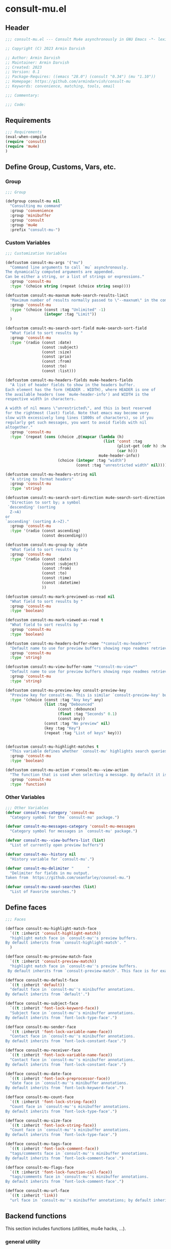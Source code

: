 * consult-mu.el
:PROPERTIES:
:header-args:emacs-lisp: :results none :mkdirp yes :link yes :tangle ./consult-mu.el
:END:
** Header
#+begin_src emacs-lisp
;;; consult-mu.el --- Consult Mu4e asynchronously in GNU Emacs -*- lexical-binding: t -*-

;; Copyright (C) 2023 Armin Darvish

;; Author: Armin Darvish
;; Maintainer: Armin Darvish
;; Created: 2023
;; Version: 0.1
;; Package-Requires: ((emacs "28.0") (consult "0.34") (mu "1.10"))
;; Homepage: https://github.com/armindarvish/consult-mu
;; Keywords: convenience, matching, tools, email

;;; Commentary:

;;; Code:

#+end_src

** Requirements
#+begin_src emacs-lisp
;;; Requirements
(eval-when-compile
(require 'consult)
(require 'mu4e)
)
#+end_src

** Define Group, Customs, Vars, etc.
*** Group
#+begin_src emacs-lisp
;;; Group

(defgroup consult-mu nil
  "Consulting mu command"
  :group 'convenience
  :group 'minibuffer
  :group 'consult
  :group 'mu4e
  :prefix "consult-mu-")
#+end_src

*** Custom Variables
#+begin_src emacs-lisp
;;; Customization Variables

(defcustom consult-mu-args '("mu")
  "Command line arguments to call `mu` asynchronously.
The dynamically computed arguments are appended.
Can be either a string, or a list of strings or expressions."
  :group 'consult-mu
  :type '(choice string (repeat (choice string sexp))))

(defcustom consult-mu-maxnum mu4e-search-results-limit
  "Maximum number of results normally passed to \"--maxnum\" in the command line. "
  :group 'consult-mu
  :type '(choice (const :tag "Unlimited" -1)
                 (integer :tag "Limit"))
  )

(defcustom consult-mu-search-sort-field mu4e-search-sort-field
  "What field to sort results by "
  :group 'consult-mu
  :type '(radio (const :date)
                (const :subject)
                (const :size)
                (const :prio)
                (const :from)
                (const :to)
                (const :list)))

(defcustom consult-mu-headers-fields mu4e-headers-fields
  "A list of header fields to show in the headers buffer.
Each element has the form (HEADER . WIDTH), where HEADER is one of
the available headers (see `mu4e-header-info') and WIDTH is the
respective width in characters.

A width of nil means \"unrestricted\", and this is best reserved
for the rightmost (last) field. Note that emacs may become very
slow with excessively long lines (1000s of characters), so if you
regularly get such messages, you want to avoid fields with nil
altogether."
  :group 'consult-mu
  :type `(repeat (cons (choice ,@(mapcar (lambda (h)
                                           (list 'const :tag
                                                 (plist-get (cdr h) :help)
                                                 (car h)))
                                         mu4e-header-info))
                       (choice (integer :tag "width")
                               (const :tag "unrestricted width" nil)))))

(defcustom consult-mu-headers-string nil
  "A string to format headers"
  :group 'consult-mu
  :type 'string)

(defcustom consult-mu-search-sort-direction mu4e-search-sort-direction
  "Direction to sort by; a symbol
 `descending' (sorting
  Z->A)
or
`ascending' (sorting A->Z)."
  :group 'consult-mu
  :type '(radio (const ascending)
                (const descending)))

(defcustom consult-mu-group-by :date
  "What field to sort results by "
  :group 'consult-mu
  :type '(radio (const :date)
                (const :subject)
                (const :from)
                (const :to)
                (const :time)
                (const :datetime)
                ))

(defcustom consult-mu-mark-previewed-as-read nil
  "What field to sort results by "
  :group 'consult-mu
  :type 'boolean)

(defcustom consult-mu-mark-viewed-as-read t
  "What field to sort results by "
  :group 'consult-mu
  :type 'boolean)

(defcustom consult-mu-headers-buffer-name "*consult-mu-headers*"
  "Default name to use for preview buffers showing repo readmes retrieved by \"gh repo view\"."
  :group 'consult-mu
  :type 'string)

(defcustom consult-mu-view-buffer-name "*consult-mu-view*"
  "Default name to use for preview buffers showing repo readmes retrieved by \"gh repo view\"."
  :group 'consult-mu
  :type 'string)

(defcustom consult-mu-preview-key consult-preview-key
  "Preview key for consult-mu. This is similar `consult-preview-key' but explicitly for consult-mu."
  :type '(choice (const :tag "Any key" any)
                 (list :tag "Debounced"
                       (const :debounce)
                       (float :tag "Seconds" 0.1)
                       (const any))
                 (const :tag "No preview" nil)
                 (key :tag "Key")
                 (repeat :tag "List of keys" key)))


(defcustom consult-mu-highlight-matches t
  "This variable defines whether `consult-mu' highlights search queries (or code snippets) in preview buffers to visually guide the user see the most relevant content in afile."
  :group 'consult-mu
  :type 'boolean)

(defcustom consult-mu-action #'consult-mu--view-action
  "The function that is used when selecting a message. By default it is bound to `consult-mu--view-action'."
  :group 'consult-mu
  :type 'function)

#+end_src

*** Other Variables
#+begin_src emacs-lisp
;;; Other Variables
(defvar consult-mu-category 'consult-mu
  "Category symbol for the `consult-mu' package.")

(defvar consult-mu-messages-category 'consult-mu-messages
  "Category symbol for messages in `consult-mu' package.")

(defvar consult-mu--view-buffers-list (list)
  "List of currently open preview buffers")

(defvar consult-mu--history nil
  "History variable for `consult-mu'.")

(defvar consult-mu-delimiter "      "
  "Delimiter for fields in mu output.
Taken from  https://github.com/seanfarley/counsel-mu.")

(defvar consult-mu-saved-searches (list)
  "List of Favorite searches.")

#+end_src

** Define faces
#+begin_src emacs-lisp
;;; Faces

(defface consult-mu-highlight-match-face
  `((t :inherit 'consult-highlight-match))
  "highlight match face in `consult-mu''s preview buffers.
By default inherits from `consult-highlight-match'. "
  )

(defface consult-mu-preview-match-face
  `((t :inherit 'consult-preview-match))
  "highlight match face in `consult-mu''s preview buffers.
 By default inherits from `consult-preview-match'. This face is for example used to highlight the matches to the user's search queries in preview buffer.")

(defface consult-mu-default-face
  `((t :inherit 'default))
  "default face in `consult-mu''s minibuffer annotations.
By default inherits from `default'.")

(defface consult-mu-subject-face
  `((t :inherit 'font-lock-keyword-face))
  "Subject face in `consult-mu''s minibuffer annotations.
By default inherits from `font-lock-type-face'.")

(defface consult-mu-sender-face
  `((t :inherit 'font-lock-variable-name-face))
  "Contact face in `consult-mu''s minibuffer annotations.
By default inherits from `font-lock-constant-face'.")

(defface consult-mu-receiver-face
  `((t :inherit 'font-lock-variable-name-face))
  "Contact face in `consult-mu''s minibuffer annotations.
By default inherits from `font-lock-constant-face'.")

(defface consult-mu-date-face
  `((t :inherit 'font-lock-preprocessor-face))
  "date face in `consult-mu''s minibuffer annotations.
By default inherits from `font-lock-keyword-face'.")

(defface consult-mu-count-face
  `((t :inherit 'font-lock-string-face))
  "Count face in `consult-mu''s minibuffer annotations.
By default inherits from `font-lock-type-face'.")

(defface consult-mu-size-face
  `((t :inherit 'font-lock-string-face))
  "Count face in `consult-mu''s minibuffer annotations.
By default inherits from `font-lock-type-face'.")

(defface consult-mu-tags-face
  `((t :inherit 'font-lock-comment-face))
  "tags/comments face in `consult-mu''s minibuffer annotations.
By default inherits from `font-lock-comment-face'.")

(defface consult-mu-flags-face
  `((t :inherit 'font-lock-function-call-face))
  "tags/comments face in `consult-mu''s minibuffer annotations.
By default inherits from `font-lock-comment-face'.")

(defface consult-mu-url-face
  `((t :inherit 'link))
  "url face in `consult-mu''s minibuffer annotations; by default inherits from `link'.")

#+end_src

** Backend functions
This section includes functions (utilities, mu4e hacks, ...).
*** general utility
**** formatting strings
***** non-utf cleanup
#+begin_src emacs-lisp
;;; Utility functions
(defun consult-mu--nonutf-cleanup (string)
"Remove non UTF-8 characters if any in the string."
  (string-join
   (delq nil (mapcar (lambda (ch) (encode-coding-char ch 'utf-8 'unicode))
                     string))))

#+end_src
***** fix string length
#+begin_src emacs-lisp
(defun consult-mu--set-string-width (string width &optional prepend)
  "Sets the STRING width to a fixed value, WIDTH.
If the String is longer than WIDTH, it truncates the string and add an ellipsis, \"...\". If the string is shorter it adds whitespace to the string.
If PREPEND is non-nil, it truncates or adds whitespace from the beginning of string, instead of the end."
  (let* ((string (format "%s" string))
         (w (string-width string)))
    (when (< w width)
      (if prepend
          (setq string (format "%s%s" (make-string (- width w) ?\s) (substring string)))
        (setq string (format "%s%s" (substring string) (make-string (- width w) ?\s)))))
    (when (> w width)
      (if prepend
          (setq string (format "...%s" (substring string (- w (- width 3)) w)))
        (setq string (format "%s..." (substring string 0 (- width (+ w 3)))))))
    string))

(defun consult-mu--justify-left (string prefix maxwidth)
  "Sets the width of  STRING+PREFIX justified from left.
It uses `consult-mu--set-string-width' and sets the width of the concatenate of STRING+PREFIX (e.g. `(concat prefix string)`) within MAXWIDTH. This is used for aligning marginalia info in minibuffer when using `consult-mu'."
  (let ((s (string-width string))
        (w (string-width prefix)))
    (if (> maxwidth w)
    (consult-mu--set-string-width string (- maxwidth w) t)
    string
          )
    ))

#+end_src
***** highlight match with text-properties
#+begin_src emacs-lisp
(defun consult-mu--highlight-match (regexp str ignore-case)
  "Highlights REGEXP in STR.
If a regular expression contains capturing groups, only these are highlighted.
If no capturing groups are used highlight the whole match.  Case is ignored
if IGNORE-CASE is non-nil.
(This is adapted from `consult--highlight-regexps'.)"
  (let ((i 0))
    (while (and (let ((case-fold-search ignore-case))
                  (string-match regexp str i))
                (> (match-end 0) i))
      (let ((m (match-data)))
        (setq i (cadr m)
              m (or (cddr m) m))
        (while m
          (when (car m)
            (add-face-text-property (car m) (cadr m)
                                     'consult-mu-highlight-match-face nil str)
            )
          (setq m (cddr m))))))
  str)
#+end_src
***** highlight match with overlay
#+begin_src emacs-lisp
(defun consult-mu--overlay-match (match-str buffer ignore-case)
(with-current-buffer (or (get-buffer buffer) (current-buffer))
  (remove-overlays (point-min) (point-max) 'consult-mu-overlay t)
  (goto-char (point-min))
  (let ((case-fold-search ignore-case)
        (consult-mu-overlays (list)))
    (while (search-forward match-str nil t)
      (when-let* ((m (match-data))
                  (beg (car m))
                  (end (cadr m))
                  (overlay (make-overlay beg end))
                  )
        (overlay-put overlay 'consult-mu-overlay t)
        (overlay-put overlay 'face 'consult-mu-highlight-match-face)
        )))))

(defun consult-mu-overlays-toggle (&optional buffer)
(interactive)
(let ((buffer (or buffer (current-buffer))))
(with-current-buffer buffer
  (dolist (o (overlays-in (point-min) (point-max)))
    (when (overlay-get o 'consult-mu-overlay)
      (if (and (overlay-get o 'face) (eq (overlay-get o 'face) 'consult-mu-highlight-match-face))
          (overlay-put o 'face nil)
         (overlay-put o 'face 'consult-mu-highlight-match-face))
      )
))))
#+end_src

**** format date
#+begin_src emacs-lisp
(defun consult-mu--format-date (string)
  (let ((string (replace-regexp-in-string " " "0" string)))
    (format "%s %s %s"
            (substring string 0 10)
            (substring string -4 nil)
            (substring string 11 -4)
            )))
#+end_src
**** flags to string
#+begin_src emacs-lisp
(defun consult-mu-flags-to-string (FLAG)
  (cl-loop for c across FLAG
           collect
           (pcase (string c)
             ("D" 'draft)
             ("F" 'flagged)
             ("N" 'new)
             ("P" 'forwarded)
             ("R" 'replied)
             ("S" 'read)
             ("T" 'trashed)
             ("a" 'attachment)
             ("x" 'encrrypted)
             ("s" 'signed)
             ("u" 'unread)
             ("l" 'list)
             ("q" 'personal)
             ("c" 'calendar)
             (_ nil))))
#+end_src
*** mu4e backend
**** append-handler
#+begin_src emacs-lisp
(defun consult-mu--headers-append-handler (msglst)
  "Append one-line descriptions of messages in MSGLIST.
Do this at the end of the headers-buffer.

Overrides `mu4e~headers-append-handler' for `consult-mu'."
 (with-current-buffer "*consult-mu-headers*"
 (let ((inhibit-read-only t))
   (seq-do
    ;; I use mu4e-column-faces and it overrides the default append-handler. To get the same effect I check if mu4e-column-faces is active and enabled.
    (if (and (featurep 'mu4e-column-faces) mu4e-column-faces-mode)
   (lambda (msg)
      (mu4e-column-faces--insert-header msg (point-max)))
    (lambda (msg)
      (mu4e~headers-insert-header msg (point-max))))
    msglst))))
#+end_src

**** view-msg
#+begin_src emacs-lisp
;; (defun consult-mu--view-msg (msg)
;;   "Display the message MSG in a new buffer, and keep in sync with `consult-mu-headers-buffer-name' buffer.
;; \"In sync\" here means that moving to the next/previous message
;; in the the message view affects `consult-mu-headers-buffer-name', as does marking etc.

;; As a side-effect, a message that is being viewed loses its
;; `unread' marking if it still had that.

;; Overrides `mu4e-view' for `consult-mu'."
;;   ;; update headers, if necessary.
;;   (mu4e~headers-update-handler msg nil nil)

;;   (let* ((linked-headers-buffer (mu4e-get-headers-buffer "*consult-mu-headers*" t))
;;          (mu4e-view-buffer-name "*consult-mu-view*"))
;;     (setq gnus-article-buffer (mu4e-get-view-buffer linked-headers-buffer t))
;;     (with-current-buffer gnus-article-buffer
;;       (let ((inhibit-read-only t))
;;         (remove-overlays (point-min) (point-max) 'mu4e-overlay t)
;;         (erase-buffer)
;;         (insert-file-contents-literally
;;          (mu4e-message-readable-path msg) nil nil nil t)
;;         (setq-local mu4e--view-message msg)
;;         (mu4e--view-render-buffer msg))
;;       (mu4e-loading-mode 0)))

;;   (unless (mu4e--view-detached-p gnus-article-buffer)
;;     (with-current-buffer mu4e-linked-headers-buffer
;;       (setq-local mu4e~headers-view-win
;;                   (mu4e-display-buffer gnus-article-buffer nil)
;;                   )
;;       (unless (window-live-p mu4e~headers-view-win)
;;         (mu4e-error "Cannot get a message view"))
;;       ))

;;   (with-current-buffer gnus-article-buffer
;;     (let ((inhibit-read-only t))
;;       (run-hooks 'mu4e-view-rendered-hook)
;;       ;;replace the following with appropriate overlay highlight
;;       ;;(highlight-regexp mu4e--search-last-query 'consult-mu-preview-match-face)
;;       )))

(defun consult-mu--view-msg (msg &optional buffername)
  "Display the message MSG in a new buffer, and keep in sync with `consult-mu-headers-buffer-name' buffer.
\"In sync\" here means that moving to the next/previous message
in the the message view affects `consult-mu-headers-buffer-name', as does marking etc.

As a side-effect, a message that is being viewed loses its
`unread' marking if it still had that.

Overrides `mu4e-view' for `consult-mu'."
  ;; update headers, if necessary.
  ;;(mu4e~headers-update-handler msg nil nil)
  (let* ((linked-headers-buffer (mu4e-get-headers-buffer "*consult-mu-headers*" t))
         (mu4e-view-buffer-name (or buffername consult-mu-view-buffer-name)))
    (setq gnus-article-buffer (mu4e-get-view-buffer linked-headers-buffer t))
    (with-current-buffer gnus-article-buffer
      (let ((inhibit-read-only t))
        (erase-buffer)
        (remove-overlays (point-min) (point-max) 'mu4e-overlay t)
        (erase-buffer)
        (insert-file-contents-literally
         (mu4e-message-readable-path msg) nil nil nil t)
        (setq-local mu4e--view-message msg)
        (mu4e--view-render-buffer msg)
        (mu4e-loading-mode 0)
        (with-current-buffer linked-headers-buffer
          (setq-local mu4e~headers-view-win (mu4e-display-buffer gnus-article-buffer nil)))
        (run-hooks 'mu4e-view-rendered-hook)
      ))

    (unless inhibit-read-only (setq inhibit-read-only t))))

#+end_src

**** headers-clear
#+begin_src emacs-lisp
(defun consult-mu--headers-clear (&optional text)
  "Clear the headers buffer and related data structures.
Optionally, show TEXT. Overrides `mu4e~headers-clear' for `consult-mu'."
    (setq mu4e~headers-render-start (float-time)
          mu4e~headers-hidden 0)
    (let ((inhibit-read-only t))
      (with-current-buffer "*consult-mu-headers*"
        (mu4e--mark-clear)
        (erase-buffer)
        (when text
          (goto-char (point-min))
          (insert (propertize text 'face 'mu4e-system-face 'intangible t))))))
#+end_src


**** set mu4e search properties from opts
#+begin_src emacs-lisp
(defun consult-mu--set-mu4e-search-sortfield (opts)
  (let* ((sortfield (cond
                     ((member "-s" opts) (nth (+ (cl-position "-s" opts :test 'equal) 1) opts))
                     ((member "--sortfield" opts) (nth (+ (cl-position "--sortfield" opts :test 'equal) 1) opts))
                     (t consult-mu-search-sort-field))))
    (pcase sortfield
      ('nil
       consult-mu-search-sort-field)
      ((or "date" "d")
       :date)
      ((or "subject" "s")
       :subject)
      ((or "size" "z")
       :size)
      ((or "prio" "p")
       :prio)
      ((or "from" "f")
       :from)
      ((or "to" "t")
       :to)
      ((or "list" "v")
       :list)
      (_
       consult-mu-search-sort-field)
      )))

(defun consult-mu--set-mu4e-search-sort-direction (opts)
  (if (or (member "-z" opts) (member "--reverse" opts))
      (pcase consult-mu-search-sort-direction
        ('descending
         'ascending)
        ('ascending
         'descending))
    consult-mu-search-sort-direction))

(defun consult-mu--set-mu4e-skip-duplicates (opts)
  (if (member "--skip-dups" opts) t mu4e-search-skip-duplicates))

(defun consult-mu--set-mu4e-results-limit (opts)
    (cond
     ((member "-n" opts) (string-to-number (nth (+ (cl-position "-n" opts :test 'equal) 1) opts)))
     ((member "--maxnum" opts) (string-to-number (nth (+ (cl-position "--maxnum" opts :test 'equal) 1) opts)))
     (t consult-mu-maxnum))
  )

(defun consult-mu--set-mu4e-threads (opts)
(if (not (equal mu4e-search-sort-field :date)) 'nil 't))

#+end_src

**** update headers
#+begin_src emacs-lisp
(defun consult-mu--update-headers (query ignore-history msgid)
  "Search for QUERY.
Update `consult-mu-headers-buffer-name' but do not switch to buffer.

If IGNORE-HISTORY is true, do *not* update the query history stack, `mu4e--search-query-past'.

Put cursor on message with MSGID."
(cl-letf* (((symbol-function #'mu4e~headers-append-handler) #'consult-mu--headers-append-handler))
    (unless (mu4e-running-p) (mu4e--server-start))
    (let* ((buf (mu4e-get-headers-buffer consult-mu-headers-buffer-name t))
           (inhibit-read-only t)
           (expr (car (consult--command-split query)))
           (rewritten-expr (funcall mu4e-query-rewrite-function expr))
           (maxnum (unless mu4e-search-full mu4e-search-results-limit))
           (mu4e-headers-fields consult-mu-headers-fields)
           )
      (with-current-buffer buf
        (save-excursion
          (erase-buffer)
          (mu4e-headers-mode)
          (setq-local mu4e-view-buffer-name consult-mu-view-buffer-name)
          (unless ignore-history
            ; save the old present query to the history list
            (when mu4e--search-last-query
              (mu4e--search-push-query mu4e--search-last-query 'past)))
          (setq mu4e--search-last-query rewritten-expr)
          (setq list-buffers-directory rewritten-expr)
          (mu4e--modeline-update)
          (run-hook-with-args 'mu4e-search-hook expr)
          (consult-mu--headers-clear mu4e~search-message)
          (setq mu4e~headers-search-start (float-time))
          (pcase-let* ((`(,arg . ,opts) (consult--command-split query))
                       (mu4e-search-sort-field (consult-mu--set-mu4e-search-sortfield opts))
                       (mu4e-search-sort-direction (consult-mu--set-mu4e-search-sort-direction opts))
                       (mu4e-search-skip-duplicates (consult-mu--set-mu4e-skip-duplicates opts))
                       (mu4e-search-results-limit (consult-mu--set-mu4e-results-limit opts))
                       (mu4e-search-threads (consult-mu--set-mu4e-threads opts))
                       )
            (mu4e--server-find
             rewritten-expr
             mu4e-search-threads
             mu4e-search-sort-field
             mu4e-search-sort-direction
             mu4e-search-results-limit
             mu4e-search-skip-duplicates
             mu4e-search-include-related))
          (while (or (string-empty-p (buffer-substring (point-min) (point-max)))
                     (equal (buffer-substring (point-min) (+ (point-min) (length mu4e~search-message))) mu4e~search-message)
                     (not (or (equal (buffer-substring (- (point-max) (length mu4e~no-matches)) (point-max)) mu4e~no-matches) (equal (buffer-substring (- (point-max) (length mu4e~end-of-results)) (point-max)) mu4e~end-of-results)))
                     )
            (sleep-for 0.005)
            )
          )
        )))
  (unless inhibit-read-only (setq inhibit-read-only t))
  )

#+end_src

**** update-view
#+begin_src emacs-lisp
;; (defun consult-mu--update-view (msgid mark-as-read match-str)
;;   "Open the message with MSGID in `consult-mu-view-buffer-name'."
;;   (cl-letf* (((symbol-function #'mu4e-view) #'consult-mu--view-msg))
;;     (when-let ((buffer (get-buffer consult-mu-view-buffer-name)))
;;     (with-current-buffer buffer
;;        (let ((inhibit-read-only t))
;;         (erase-buffer)
;;         )))
;;       (with-current-buffer consult-mu-headers-buffer-name
;;         (ignore-errors (mu4e-headers-goto-message-id msgid))
;;               (mu4e--server-call-mu
;;                `(view
;;                  :docid nil
;;                  :msgid ,msgid
;;                  :mark-as-read ,mark-as-read
;;                  :rename  ,(and mu4e-change-filenames-when-moving t)
;;                  ))
;;               ;; wait until the view buffer is updated. Otherwise the cl-letf override is reversed and nothing is shown!
;;               (while (or (not (get-buffer consult-mu-view-buffer-name))
;;                          (with-current-buffer consult-mu-view-buffer-name
;;                            (or
;;                            (string-empty-p (buffer-substring (point-min) (point-max)))
;;                            (equal (buffer-substring (point-min) (+ (point-min) (length "Loading..."))) "Loading...")
;;                            )))
;;                 (sleep-for 0.005))
;;               ;; if the headers buffer is open, bury it, so does not take space when previewing messages!
;;               ;;(bury-buffer)
;;               )
;;               ;;(goto-char (point-min))
;;       (when match-str
;;         (add-to-history 'search-ring match-str)
;;       (consult-mu--overlay-match match-str consult-mu-view-buffer-name t))
;;       )
;;   ;; make sure minibuffer is not in read-only!
;;   (unless inhibit-read-only (setq inhibit-read-only t))
;;   )

#+end_src

**** execute-marks
#+begin_src emacs-lisp
(defun consult-mu--execute-all-marks (&optional no-confirmation)
  (interactive "P")
  (when-let* ((buf (get-buffer consult-mu-headers-buffer-name)))
    (with-current-buffer buf
      (pop-to-buffer buf)
      (unless (one-window-p) (delete-other-windows))
      (mu4e--mark-in-context
       (let* ((marknum (mu4e-mark-marks-num)))
         (unless (zerop marknum)
           (mu4e-mark-execute-all no-confirmation))))
      (quit-window)
      ))
  )
#+end_src
**** view-function
#+begin_src emacs-lisp
;; (defun consult-mu--view (msgid match-str mark-as-read)
;;   (consult-mu--update-view msgid mark-as-read)
;;   (with-current-buffer consult-mu-view-buffer-name
;;     (unless (one-window-p) (delete-other-windows))
;;         )
;;     (unless inhibit-read-only (setq inhibit-read-only t))
;;     consult-mu-view-buffer-name
;;     )
#+end_src

**** goto-message
#+begin_src emacs-lisp
(defun consult-mu-headers-goto-message-id (msgid)
  (when-let ((buffer consult-mu-headers-buffer-name))
    (with-current-buffer buffer
      (setq mu4e-view-buffer-name consult-mu-view-buffer-name)
      (mu4e-headers-goto-message-id msgid))))
#+end_src
**** get message form message id
#+begin_src emacs-lisp
(defun consult-mu--get-message-by-id (msgid)
  (cl-letf* (((symbol-function #'mu4e-view) #'consult-mu--view-msg))
  (when-let ((buffer consult-mu-headers-buffer-name))
    (with-current-buffer buffer
      (setq mu4e-view-buffer-name consult-mu-view-buffer-name)
      (mu4e-headers-goto-message-id msgid)
      (mu4e-message-at-point)
      )
  )))
#+end_src
**** make or retrive from/to/cc/bcc plist
#+begin_src emacs-lisp
(defun consult-mu--contact-string-to-plist (string)
  "Convert STRING for contacts to plist"
  (let* ((string (replace-regexp-in-string ">,\s\\|>;\s" ">\n" string))
         (list (string-split string "\n" t)))
    (mapcar (lambda (item)
              (cond
               ((string-match "\\(?2:.*\\)\s+<\\(?1:.+\\)>" item)
                (list :email (or (match-string 1 item) nil) :name (or (match-string 2 item) nil)))
               ((string-match "^\\(?1:.+@.+\..+$\\)" item)
                 (list :email (or (match-string 1 item) nil) :name nil))
               )) list)))
#+end_src

#+begin_src emacs-lisp
(defun consult-mu--contact-name-or-email (contact)
"Retrieve name or email of CONTACT."
  (cond
   ((stringp contact)
    contact)
   ((listp contact)
   (mapconcat (lambda (item) (or (plist-get item :name) (plist-get item :email) "")) contact ","))
   ))
#+end_src
**** make custom headers info
#+begin_src emacs-lisp
(defun consult-mu--expand-headers-string (msg string)
  (cl-loop with str = nil
           for c in (string-split string "%" t)
           concat (concat (pcase  (substring c 0 1)
                            ("f" (let ((sender (consult-mu--contact-name-or-email (plist-get msg :from)))
                                        (length (string-to-number (substring c 1 nil))))
                                   (if sender
                                       (propertize (if (> length 0) (consult-mu--set-string-width sender length) sender) 'face 'consult-mu-sender-face))))
                            ("t" (let ((receiver (consult-mu--contact-name-or-email (plist-get msg :to)))
                                        (length (string-to-number (substring c 1 nil))))
                                   (if receiver
                                       (propertize (if (> length 0) (consult-mu--set-string-width receiver length) receiver) 'face 'consult-mu-sender-face))))
                            ("s" (let ((subject (plist-get msg :subject))
                                       (length (string-to-number (substring c 1 nil))))
                                   (if subject
                                       (propertize (if (> length 0) (consult-mu--set-string-width subject length) subject) 'face 'consult-mu-subject-face))))
                            ("d" (let ((date (format-time-string "%a %d %b %y" (plist-get msg :date)))
                                       (length (string-to-number (substring c 1 nil))))
                                   (if date
                                       (propertize (if (> length 0) (consult-mu--set-string-width date length) date) 'face 'consult-mu-date-face))))

                            ("p" (let ((priority (plist-get msg :priority))
                                       (length (string-to-number (substring c 1 nil))))
                                   (if priority
                                       (propertize (if (> length 0) (consult-mu--set-string-width (format "%s" priority) length) (format "%s" priority)) 'face 'consult-mu-size-face))))
                            ("z" (let ((size (file-size-human-readable (plist-get msg :size)))
                                       (length (string-to-number (substring c 1 nil))))
                                   (if size
                                       (propertize (if (> length 0) (consult-mu--set-string-width size length) size)  'face 'consult-mu-size-face))))
                            ("i" (let ((id (plist-get msg :message-id))
                                       (length (string-to-number (substring c 1 nil))))
                                   (if id
                                       (propertize (if (> length 0) (consult-mu--set-string-width id length) id) 'face 'consult-mu-default-face))))

                            ("g" (let ((flags  (plist-get msg :flags))
                                       (length (string-to-number (substring c 1 nil))))
                                   (if flags
                                       (propertize (if (> length 0) (consult-mu--set-string-width (format "%s" flags) length) (format "%s" flags)) 'face 'consult-mu-flags-face))))

                            ("G" (let ((flags (plist-get msg :flags))
                                       (length (string-to-number (substring c 1 nil))))
                                   (if flags
                                       (propertize (if (> length 0) (consult-mu--set-string-width (format "%s" (mu4e~headers-flags-str flags)) length) (format "%s" (mu4e~headers-flags-str flags))) 'face 'consult-mu-flags-face))))

                            ("x" (let ((tags (plist-get msg :tags))
                                       (length (string-to-number (substring c 1 nil))))
                                   (if tags
                                       (propertize (if (> length 0) (consult-mu--set-string-width tags length) tags) 'face 'consult-mu-tags-face) nil)))

                            ("c" (let ((cc (consult-mu--contact-name-or-email (plist-get msg :cc)))
                                        (length (string-to-number (substring c 1 nil))))
                                   (if cc
                                       (propertize (if (> length 0) (consult-mu--set-string-width cc length) cc) 'face 'consult-mu-tags-face))))

                            ("h" (let ((bcc (consult-mu--contact-name-or-email (plist-get msg :bcc)))
                                        (length (string-to-number (substring c 1 nil))))
                                   (if bcc
                                       (propertize (if (> length 0) (consult-mu--set-string-width bcc length) bcc) 'face 'consult-mu-tags-face))))

                            ("r" (let ((changed (format-time-string "%a %d %b %y" (plist-get msg :changed)))
                                       (length (string-to-number (substring c 1 nil))))
                                   (if changed
                                       (propertize (if (> length 0) (consult-mu--set-string-width changed length) changed) 'face 'consult-mu-tags-face))))
                            (_ nil)
                            ) "  ")))

#+end_src
*** consult-mu backend
**** buffer handling
***** quit header buffer
#+begin_src emacs-lisp
(defun consult-mu--quit-header-buffer ()
  (save-mark-and-excursion
  (when-let* ((buf (get-buffer consult-mu-headers-buffer-name)))
    (with-current-buffer buf
      (if (eq major-mode 'mu4e-headers-mode)
          (mu4e-mark-handle-when-leaving)
        (quit-window t)
        ;; clear the decks before going to the main-view
        (mu4e--query-items-refresh 'reset-baseline)
        )))))
#+end_src
***** quit view buffer
#+begin_src emacs-lisp
(defun consult-mu--quit-view-buffer ()
  (when-let* ((buf (get-buffer consult-mu-view-buffer-name)))
    (with-current-buffer buf
      (if (eq major-mode 'mu4e-view-mode)
          (mu4e-view-quit)
        ))))
#+end_src
***** quit main buffer
#+begin_src emacs-lisp
(defun consult-mu--quit-main-buffer ()
  (when-let* ((buf (get-buffer mu4e-main-buffer-name)))
    (with-current-buffer buf
      (if (eq major-mode 'mu4e-main-mode)
          (mu4e-quit)
        ))))
#+end_src
**** minibuffer completion utilities
***** lookup
#+begin_src emacs-lisp
(defun consult-mu--lookup ()
"Lookup function for repo candidates in consult-mu.
This is passed as LOOKUP to `consult--read' on candidates and is used to format the output when a candidate is selected."
  (lambda (sel cands &rest args)
    (let* ((info (cdr (assoc sel cands)))
           (msg  (plist-get info :msg))
           (subject (plist-get msg :subject))
           )
      (setq my:test msg)
      (cons subject info)
      )))
#+end_src


***** group
#+begin_src emacs-lisp
(defun consult-mu--group-name (cand)
(if consult-mu-group-by
(let ((msg (get-text-property 0 :msg cand))
      (field (if (not (keywordp consult-mu-group-by)) (intern (concat ":" (format "%s" consult-mu-group-by))) consult-mu-group-by)))
      (pcase field
        (:date (format-time-string "%a %d %b %y" (plist-get msg field)))
        (:from (cond
                ((listp (plist-get msg field))
                 (mapconcat (lambda (item) (or (plist-get item :name) (plist-get item :email))) (plist-get msg field) ";"))
                (stringp (plist-get msg field) (plist-get msg field))))
        (:to (cond
                ((listp (plist-get msg field))
                 (mapconcat (lambda (item) (or (plist-get item :name) (plist-get item :email))) (plist-get msg field) ";"))
                (stringp (plist-get msg field) (plist-get msg field))))
        (:changed (format-time-string "%a %d %b %y" (plist-get msg field)))
        (:datetime (format-time-string "%F %r" (plist-get msg :date)))
        (:time (format-time-string "%X" (plist-get msg :date)))
        (:year (format-time-string "%Y" (plist-get msg :date)))
        (:month (format-time-string "%B" (plist-get msg :date)))
        (:day-of-week (format-time-string "%A" (plist-get msg :date)))
        (:week (format-time-string "%V" (plist-get msg :date)))
        (:size (file-size-human-readable (plist-get msg field)))
        (:flags (format "%s" (plist-get msg field)))
        (:tags (format "%s" (plist-get msg field)))
        (_ (format "%s" (plist-get msg field)))))))

(defun consult-mu--group (cand transform)
  "Group candidates in minibuffer for consult-mu.
This is passed as GROUP to `consult--read' and is used to group emails by date."
  (when-let ((name (consult-mu--group-name cand)))
    (if transform (substring cand) name)
    ))
#+end_src

***** actions
In this section we define action functions that can be run on a candidate for example view, reply, forward, etc.
****** view candidate
#+begin_src emacs-lisp
;; (defun consult-mu--view (msgid select mark-as-read match-str)
;;   "Opens message with MSGID in `consult-mu-headers' and `consult-mu-view'."
;;   (cl-letf* (((symbol-function #'mu4e-view) #'consult-mu--view-msg))
;;     (when-let ((buf (get-buffer consult-mu-headers-buffer-name)))
;;       (with-current-buffer buf
;;         (setq mu4e-view-buffer-name consult-mu-view-buffer-name)
;;         (mu4e-headers-goto-message-id msgid)
;;         (consult-mu--update-view msgid mark-as-read match-str)
;;         (if select
;;         (switch-to-buffer buf))
;;         )
;;       (with-current-buffer consult-mu-view-buffer-name
;;         (goto-char (point-min)))
;;       (if select
;;           (select-window (get-buffer-window consult-mu-view-buffer-name)))
;;       ))
;;   consult-mu-view-buffer-name)



;; (defun consult-mu--view-action (cand)
;;   "Opens the canidate, CAND, from consult-mu.

;; This is a wrapper function around `consult-mu--view'. It parses CAND to extract relevant msgid and passes them to `consult-mu--view'.

;; To use this as the default action for consult-mu, set `consult-mu-default-action' to #'consult-mu--view-action."

;;   (let* ((info (cdr cand))
;;          (msg (plist-get info :msg))
;;          (msgid (substring-no-properties (plist-get msg :message-id)))
;;          (query (substring-no-properties (plist-get info :query)))
;;          (match-str (car (consult--command-split query)))
;;          )
;;     (consult-mu--view msgid t consult-mu-mark-viewed-as-read match-str)
;;     (consult-mu-overlays-toggle consult-mu-view-buffer-name)
;;     ))

(defun consult-mu--view (msg noselect mark-as-read match-str)
  "Opens message with MSGID in `consult-mu-headers' and `consult-mu-view'."
  (let ((msgid (plist-get msg :message-id)))
    (when-let ((buf (mu4e-get-headers-buffer consult-mu-headers-buffer-name t)))
      (with-current-buffer buf
        (goto-char (point-min))
        (setq mu4e-view-buffer-name consult-mu-view-buffer-name)
        (unless noselect
          (switch-to-buffer buf))
        ))

    (consult-mu--view-msg msg consult-mu-view-buffer-name)

    (with-current-buffer consult-mu-headers-buffer-name
      (mu4e-headers-goto-message-id msgid)
      (if mark-as-read
          (mu4e--server-move (mu4e-message-field-at-point :docid) nil "+S-u-N"))
      )

    (when match-str
      (add-to-history 'search-ring match-str)
      (consult-mu--overlay-match match-str consult-mu-view-buffer-name t))

    (with-current-buffer consult-mu-view-buffer-name
      (goto-char (point-min)))

    (unless noselect
      (select-window (get-buffer-window consult-mu-view-buffer-name)))

    consult-mu-view-buffer-name))


(defun consult-mu--view-action (cand)
  "Opens the canidate, CAND, from consult-mu.

This is a wrapper function around `consult-mu--view'. It parses CAND to extract relevant msgid and passes them to `consult-mu--view'.

To use this as the default action for consult-mu, set `consult-mu-default-action' to #'consult-mu--view-action."

  (let* ((info (cdr cand))
         (msg (plist-get info :msg))
         (query (substring-no-properties (plist-get info :query)))
         (match-str (car (consult--command-split query)))
         )
    (consult-mu--view msg nil consult-mu-mark-viewed-as-read match-str)
    (consult-mu-overlays-toggle consult-mu-view-buffer-name)
    ))
#+end_src

** Frontend Interactive Commands
**** consult-mu (dynamic collection)
***** format candidate
#+begin_src emacs-lisp
(defun consult-mu--dynamic-format-candidate (cand highlight)
  "Formats minibuffer candidates.

INPUT is the query from the user.

if HIGHLIGHT is t, input is highlighted with `consult-mu-highlight-match-face' in the minibuffer."

  (let* ((string (car cand))
         (info (cadr cand))
         (msg (plist-get info :msg))
         (query (plist-get info :query))
         (match-str (if (stringp query) (consult--split-escaped (car (consult--command-split query))) nil))
         (str (if consult-mu-headers-string
                 (consult-mu--expand-headers-string msg consult-mu-headers-string)
                  string)
         )
         (str (propertize str :msg msg :query query))
         )
         (if (and consult-mu-highlight-matches highlight)
                     (cond
                      ((listp match-str)
                       (mapcar (lambda (match) (setq str (consult-mu--highlight-match match str t))) match-str))
                      ((stringp match-str)
                       (setq str (consult-mu--highlight-match match-str str t))))
                   str)

    ;; (cons (propertize str :msg msg :query query :datetime datetime :date date :year year :month month :day day :week week :time time :msgid msgid :subject subject :from sender :to receiver :size size :tags tags) `(:msg ,msg :query ,query :datetime ,datetime :date ,date :year ,year :month ,month :day ,day :week ,week :time ,time :msgid ,msgid :subject ,subject :from ,sender :to ,receiver :size ,size :tags tags))
    (cons str (list :msg msg :query query))
    ;; (print (format "%s" query))
    ;;(list str info)
    ))
#+end_src

***** dynamic collection
#+begin_src emacs-lisp
(defun consult-mu--dynamic-collection (input)
    ;; Somehow generate candidates, e.g., via org-ql
(save-excursion
  (consult-mu--update-headers input nil nil)
    (with-current-buffer consult-mu-headers-buffer-name
      (goto-char (point-min))
      (remove nil
      (cl-loop until (eobp)
               collect (when-let ((msg (ignore-errors (mu4e-message-at-point)))
                             (match-str (if (stringp input) (consult--split-escaped (car (consult--command-split input))) nil)))
                                                                    (consult-mu--dynamic-format-candidate `(,(buffer-substring (point) (point-at-eol)) (:msg ,(ignore-errors (mu4e-message-at-point)) :query ,input)) t))
                 do (forward-line 1)))
        )))
#+end_src
***** state/preview
#+begin_src emacs-lisp
;; (defun consult-mu--dynamic-state ()
;;   "State function for consult-mu candidates.
;; This is passed as STATE to `consult--read' and is used to preview or do other actions on the candidate."
;;   (lambda (action cand)
;;     (let ((preview (consult--buffer-preview)))
;;       (pcase action
;;         ('preview
;;          (if cand
;;              (when-let* ((info (cdr cand))
;;                          (msg (plist-get info :msg))
;;                          (query (plist-get info :query))
;;                          (msgid (substring-no-properties (plist-get msg :message-id)))
;;                          (match-str (car (consult--command-split query)))
;;                          (match-str (car (consult--command-split query)))
;;                          (mu4e-headers-buffer-name consult-mu-headers-buffer-name)
;;                          (buffer consult-mu-view-buffer-name))
;;                ;;(get-buffer-create consult-mu-view-buffer-name)
;;                (add-to-list 'consult-mu--view-buffers-list buffer)
;;                (funcall preview action
;;                         (consult-mu--view msgid nil consult-mu-mark-previewed-as-read match-str)
;;                         )
;;                (with-current-buffer consult-mu-view-buffer-name
;;                  (unless (one-window-p) (delete-other-windows))
;;                  ))))
;;         ('return
;;          cand)
;;         ))))

(defun consult-mu--dynamic-state ()
  "State function for consult-mu candidates.
This is passed as STATE to `consult--read' and is used to preview or do other actions on the candidate."
  (lambda (action cand)
    (let ((preview (consult--buffer-preview)))
      (pcase action
        ('preview
         (if cand
             (when-let* ((info (cdr cand))
                         (msg (plist-get info :msg))
                         (query (plist-get info :query))
                         (msgid (substring-no-properties (plist-get msg :message-id)))
                         (match-str (car (consult--command-split query)))
                         (match-str (car (consult--command-split query)))
                         (mu4e-headers-buffer-name consult-mu-headers-buffer-name)
                         (buffer consult-mu-view-buffer-name))
               ;;(get-buffer-create consult-mu-view-buffer-name)
               (add-to-list 'consult-mu--view-buffers-list buffer)
               (funcall preview action
                        (consult-mu--view msg t consult-mu-mark-previewed-as-read match-str)
                        )
               (with-current-buffer consult-mu-view-buffer-name
                 (unless (one-window-p) (delete-other-windows))
                 ))))
        ('return
         (save-mark-and-excursion
           (consult-mu--execute-all-marks)
           )
         cand)
        ))))

#+end_src

***** internal dynamic call
#+begin_src emacs-lisp
(defun consult-mu--dynamic (prompt collection &optional initial)
  "Query mu4e messages asynchronously.

This is a non-interactive internal function. For the interactive version see `consult-mu'.

It runs the command line from `consult-mu--async-builder' in an async process and returns the results (list of messages) as a completion tabe in minibuffer that will be passed to `consult--read'. The completion table gets dynamically updated as the user types in the minibuffer. Each candidate in the minibuffer is formatted by `consult-mu--async-transform' to add annotation and other info to the candidate.

PROMPT is the prompt in the minibuffer (passed as PROMPT to `consult--red'.)
BUILDER is an async builder function passed to `consult--async-command'.
INITIAL is an optional arg for the initial input in the minibuffer. (passed as INITITAL to `consult--read'.)
"
  (consult--read
   (consult--dynamic-collection collection)
   :prompt prompt
   :lookup (consult-mu--lookup)
   :state (funcall #'consult-mu--dynamic-state)
   :initial (consult--async-split-initial initial)
   :group (if consult-mu-group-by #'consult-mu--group nil)
   :add-history (append (list (consult--async-split-thingatpt 'symbol))
                        consult-mu-saved-searches
                        )
   :history '(:input consult-mu--history)
   :require-match t
   :category 'consult-mu-messages
   :preview-key consult-mu-preview-key
   :sort nil))

#+end_src

***** interactive command
#+begin_src emacs-lisp
(defun consult-mu (&optional initial noaction)
    "Lists results of `mu find` Asynchronously.

This is an interactive wrapper function around `consult-mu--dynamic'. It queries the user for a search term in the minibuffer, then fetches a list of messages for the entered search term as a minibuffer completion table for selection. The list of candidates in the completion table are dynamically updated as the user changes the entry.

Upon selection of a candidate either
 - the candidate is returned if NOACTION is non-nil
 or
 - the candidate is passed to `consult-mu-action' if NOACTION is nil.

Additional commandline arguments can be passed in the minibuffer entry by typing `--` followed by command line arguments. For example the user can enter the following in the minibuffer:
consult-mu -- -n 10
and the async process will run `mu find -n 10` which changes the limit for the maximum number of results to 10.

INITIAL is an optional arg for the initial input in the minibuffer. (passed as INITITAL to `consult-mu--dynamic').

For more details on consult--async functionalities, see `consult-grep' and the official manual of consult, here: https://github.com/minad/consult.
"
  (interactive)
  (save-mark-and-excursion
  (consult-mu--execute-all-marks)
  )
  (let* ((sel
        (consult-mu--dynamic (concat "[" (propertize "consult-mu" 'face 'consult-mu-sender-face) "]" " Search For:  ") #'consult-mu--dynamic-collection initial)
         ))
    (save-mark-and-excursion
      (consult-mu--execute-all-marks)
      )
    (if noaction
        sel
      (progn
        (funcall consult-mu-action sel)
        sel))))
#+end_src

**** consult-mu-async
***** format candidate
#+begin_src emacs-lisp
(defun consult-mu--async-format-candidate (string input highlight)
  "Formats minibuffer candidates.
INPUT is the query from the user.
if HIGHLIGHT is t, input is highlighted with `consult-mu-highlight-match-face' in the minibuffer."

  (let* ((query input)
         (parts (string-split string consult-mu-delimiter))
         (msgid (car parts))
         (date (date-to-time (cadr parts)))
         (sender (cadr (cdr parts)))
         (sender (consult-mu--contact-string-to-plist sender))
         (receiver (cadr (cdr (cdr parts))))
         (receiver (consult-mu--contact-string-to-plist receiver))
         (subject (cadr (cdr (cdr (cdr parts)))))
         (size (string-to-number (cadr (cdr (cdr (cdr (cdr parts)))))))
         (flags (consult-mu-flags-to-string (cadr (cdr (cdr (cdr (cdr (cdr parts))))))))
         (tags (cadr (cdr (cdr (cdr (cdr (cdr (cdr parts))))))))
         (priority (cadr (cdr (cdr (cdr (cdr (cdr (cdr (cdr parts)))))))))
         (cc (cadr (cdr (cdr (cdr (cdr (cdr (cdr (cdr (cdr parts))))))))))
         (cc (consult-mu--contact-string-to-plist cc))
         (bcc (cadr (cdr (cdr (cdr (cdr (cdr (cdr (cdr (cdr (cdr parts)))))))))))
         (bcc (consult-mu--contact-string-to-plist bcc))
         (path (cadr (cdr (cdr (cdr (cdr (cdr (cdr (cdr (cdr (cdr (cdr parts))))))))))))
         (msg (list :subject subject :date date :from sender :to receiver :size size :message-id msgid :flags flags :tags tags :priority priority :cc cc :bcc bcc :path path))
         (match-str (if (stringp input) (consult--split-escaped (car (consult--command-split query))) nil))
         (str (if consult-mu-headers-string
                 (consult-mu--expand-headers-string msg consult-mu-headers-string)
                  (format "%s\s\s%s\s\s%s\s\s%s\s\s%s"
                          (propertize (consult-mu--set-string-width
                                       (format-time-string "%x" date) 10) 'face 'consult-mu-date-face)
                          (propertize (consult-mu--set-string-width (consult-mu--contact-name-or-email sender) (floor (* (frame-width) 0.2)))  'face 'consult-mu-sender-face)
                      (propertize (consult-mu--set-string-width subject (floor (* (frame-width) 0.55))) 'face 'consult-mu-subject-face)
                      (propertize (file-size-human-readable size) 'face 'consult-mu-size-face)
                      (propertize (format "%s" flags) 'face 'consult-mu-flags-face)
                      (propertize (if tags (format "%s" tags) nil) 'face 'consult-mu-tags-face)
                      )))
         (str (propertize str :msg msg :query query))
         )
    (if (and consult-mu-highlight-matches highlight)
        (cond
         ((listp match-str)
          (mapcar (lambda (match) (setq str (consult-mu--highlight-match match str t))) match-str))
         ((stringp match-str)
          (setq str (consult-mu--highlight-match match-str str t))))
      str)
    (cons str (list :msg msg :query query))))
#+end_src


***** state/preview
#+begin_src emacs-lisp
;; (defun consult-mu--async-state ()
;;   "State function for consult-mu-async candidates.
;; This is passed as STATE to `consult--read' and is used to preview or do other actions on the candidate."
;;   (lambda (action cand)
;;     (let ((preview (consult--buffer-preview)))
;;       (pcase action
;;         ('preview
;;          (if cand
;;              (when-let* ((info (cdr cand))
;;                          (msg (plist-get info :msg))
;;                          (query (plist-get info :query))
;;                          (msgid (substring-no-properties (plist-get msg :message-id)))
;;                          (match-str (car (consult--command-split query)))
;;                          (match-str (car (consult--command-split query)))
;;                          (mu4e-headers-buffer-name consult-mu-headers-buffer-name)
;;                          (buffer consult-mu-view-buffer-name))
;;                ;;(get-buffer-create consult-mu-view-buffer-name)
;;                (add-to-list 'consult-mu--view-buffers-list buffer)
;;                (funcall preview action
;;                         (consult-mu--view msgid nil consult-mu-mark-previewed-as-read match-str)
;;                         )
;;                (with-current-buffer consult-mu-view-buffer-name
;;                  (unless (one-window-p) (delete-other-windows))
;;                  ))))
;;         ('return
;;          cand)
;;         ))))

(defun consult-mu--async-state ()
  "State function for consult-mu candidates.
This is passed as STATE to `consult--read' and is used to preview or do other actions on the candidate."
  (lambda (action cand)
    (let ((preview (consult--buffer-preview)))
      (pcase action
        ('preview
         (if cand
             (when-let* ((info (cdr cand))
                         (msg (plist-get info :msg))
                         (msgid (substring-no-properties (plist-get msg :message-id)))
                         (query (plist-get info :query))
                         (match-str (car (consult--command-split query)))
                         (match-str (car (consult--command-split query)))
                         (mu4e-headers-buffer-name consult-mu-headers-buffer-name)
                         (buffer consult-mu-view-buffer-name))
               ;; (let* ((opts (cdr (consult--command-split query)))
               ;;       (query (string-join (append (list (concat "msgid:" msgid)) opts) " ")))
               ;;(get-buffer-create consult-mu-view-buffer-name)
               (add-to-list 'consult-mu--view-buffers-list buffer)
               ;;(consult-mu--async-update-headers query t msgid)
               (funcall preview action
                        (consult-mu--view msg t consult-mu-mark-previewed-as-read match-str)
                        )
               (with-current-buffer consult-mu-view-buffer-name
                 (unless (one-window-p) (delete-other-windows))
                 ))))
        ('return
         (save-mark-and-excursion
           (consult-mu--execute-all-marks)
           )
         cand)
        ))))

#+end_src


***** transform
#+begin_src emacs-lisp
(defun consult-mu--async-transform (async builder)
  "Adds annotation to minibuffer candiates for `consult-mu'.

Returns ASYNC function after formating results with `consult-mu--dynamic-format-candidate'.
BUILDER is the command line builder function (e.g. `consult-mu--async-builder')."
  (let ((input))
    `(lambda (action)
       (cond
        ((stringp action)
         (setq input action)
         (funcall ,async action)
         )
        ((consp action)
         (funcall ,async (mapcar (lambda (string)
                      (consult-mu--async-format-candidate string input t))
                    action))
         )
         (t (funcall ,async action))
         )
         )))
#+end_src

***** builder
#+begin_src emacs-lisp
(defun consult-mu--async-builder (input)
  "Build mu command line for searching messages by INPUT (e.g. `mu find INPUT)`."
  (pcase-let* ((consult-mu-args (append consult-mu-args '("find")))
               (cmd (consult--build-args consult-mu-args))
               (`(,arg . ,opts) (consult--command-split input))
               (flags (append cmd opts))
               (sortfield (cond
                           ((member "-s" flags) (nth (+ (cl-position "-s" opts :test 'equal) 1) flags))
                           ((member "--sortfield" flags) (nth (+ (cl-position "--sortfield" flags :test 'equal) 1) flags))
                           (t (substring (symbol-name consult-mu-search-sort-field) 1))))
               (threads (if (not (equal sortfield :date)) nil (or (member "-t" flags) (member "--threads" flags) mu4e-search-threads)))
               (skip-dups (or (member "-u" flags) (member "--skip-dups" flags) mu4e-search-skip-duplicates))
               (include-related (or (member "-r" flags) (member "--include-related" flags) mu4e-search-include-related)))
    (setq opts (append opts (list "--nocolor")))
    (setq opts (append opts (list "--fields" (format "i%sd%sf%st%ss%sz%sg%sx%sp%sc%sh%sl"
                                                     consult-mu-delimiter consult-mu-delimiter consult-mu-delimiter consult-mu-delimiter consult-mu-delimiter consult-mu-delimiter consult-mu-delimiter consult-mu-delimiter consult-mu-delimiter consult-mu-delimiter consult-mu-delimiter))))
    (unless (or (member "-s" flags) (member "--sortfiled" flags))
    (setq opts (append opts (list "--sortfield" (substring (symbol-name consult-mu-search-sort-field) 1)))))
    (if threads (setq opts (append opts (list "--thread"))))
    (if skip-dups (setq opts (append opts (list "--skip-dups"))))
    (unless (or (member "-n" flags) (member "--maxnum" flags))
      (if (> consult-mu-maxnum 0)
          (setq opts (append opts (list "--maxnum" (format "%s" consult-mu-maxnum))))))
    (pcase consult-mu-search-sort-direction
      ('descending
       (if (or (member "-z" flags) (member "--reverse" flags))
           (setq opts (remove "-z" (remove "--reverse" opts)))
         (setq opts (append opts (list "--reverse")))))
      ('ascending
       )
      (_
       )
      )
    (pcase-let* ((`(,re . ,hl) (funcall consult--regexp-compiler arg 'basic t)))
      (when re
        (cons (append cmd
                      (list (string-join re " "))
                      opts)
              hl)))))
#+end_src


***** internal async command
#+begin_src emacs-lisp
(defun consult-mu--async (prompt builder &optional initial)
"Query mu4e messages asynchronously.

This is a non-interactive internal function. For the interactive version see `consult-mu'.

It runs the command line from `consult-mu--async-builder' in an async process and returns the results (list of messages) as a completion tabe in minibuffer that will be passed to `consult--read'. The completion table gets dynamically updated as the user types in the minibuffer. Each candidate in the minibuffer is formatted by `consult-mu--async-transform' to add annotation and other info to the candidate.

PROMPT is the prompt in the minibuffer (passed as PROMPT to `consult--red'.)
BUILDER is an async builder function passed to `consult--async-command'.
INITIAL is an optional arg for the initial input in the minibuffer. (passed as INITITAL to `consult--read'.)
"
  (consult--read
   (consult--async-command builder
     (consult-mu--async-transform builder)
     )
   :prompt prompt
   :lookup (consult-mu--lookup)
   :state (funcall #'consult-mu--async-state)
   :initial (consult--async-split-initial initial)
   :group (if consult-mu-group-by #'consult-mu--group nil)
   :add-history (append (list (consult--async-split-thingatpt 'symbol))
                        consult-mu-saved-searches
                        )
   :history '(:input consult-mu--history)
   :require-match t
   :category 'consult-mu-messages
   :preview-key consult-mu-preview-key
   :sort nil))

#+end_src

***** interactive command
#+begin_src emacs-lisp
(defun consult-mu-async (&optional initial noaction)
    "Lists results of `mu find` Asynchronously.

This is an interactive wrapper function around `consult-mu--async'. It queries the user for a search term in the minibuffer, then fetches a list of messages for the entered search term as a minibuffer completion table for selection. The list of candidates in the completion table are dynamically updated as the user changes the entry.

Upon selection of a candidate either
 - the candidate is returned if NOACTION is non-nil
 or
 - the candidate is passed to `consult-mu-action' if NOACTION is nil.

Additional commandline arguments can be passed in the minibuffer entry by typing `--` followed by command line arguments. For example the user can enter the following in the minibuffer:
consult-mu -- -n 10
and the async process will run `mu find -n 10` which changes the limit for the maximum number of results to 10.

INITIAL is an optional arg for the initial input in the minibuffer. (passed as INITITAL to `consult-mu--async').

For more details on consult--async functionalities, see `consult-grep' and the official manual of consult, here: https://github.com/minad/consult.
"
  (interactive)
  (save-mark-and-excursion
  (consult-mu--execute-all-marks)
  )
  (let* ((sel
        (consult-mu--async (concat "[" (propertize "consult-mu async" 'face 'consult-mu-sender-face) "]" " Search For:  ") #'consult-mu--async-builder initial)
         ))
    (save-mark-and-excursion
      (consult-mu--execute-all-marks)
      )

    (if noaction
        sel
      (progn
        (let* ((info (cdr sel))
               (msg (plist-get info :msg))
               (msgid (substring-no-properties (plist-get msg :message-id)))
               (query (substring-no-properties (plist-get info :query)))
               (opts (cdr (consult--command-split query)))
               (query (string-join (append (list (concat "msgid:" msgid) "--") opts) " ")))
        (consult-mu--update-headers query t msgid))
        (funcall consult-mu-action sel)
        sel))))
#+end_src


** Provide
#+begin_src emacs-lisp
;;; provide `consult-mu' module

(provide 'consult-mu)
#+end_src
** Footer
#+begin_src emacs-lisp
;;; filename ends here
#+end_src

* consult-mu-embark.el
:PROPERTIES:
:header-args:emacs-lisp: :results none :mkdirp yes :link yes :tangle ./consult-mu-embark.el
:END:
*** Header
#+begin_src  emacs-lisp
;;; consult-mu-embark.el --- Emabrk Actions for consult-mu -*- lexical-binding: t -*-

;; Copyright (C) 2021-2023

;; Author: Armin Darvish
;; Maintainer: Armin Darvish
;; Created: 2023
;; Version: 0.1
;; Package-Requires: ((emacs "28.0") (consult "0.34") (mu "1.10.7"))
;; Homepage: https://github.com/armindarvish/consult-mu
;; Keywords: convenience, matching, tools, email

;;; Commentary:

;;; Code:
#+end_src

*** Main
This section includes additional useful embark actions as well as possible keymaps. This will be provided as examples and starting point to users, so that they can make their own custom embark actions and functions.

#+begin_src emacs-lisp
;;; Requirements
(require 'embark)
(require 'consult-mu)

;;; Define Embark Action Functions
(defun consult-mu-embark-default-action (cand)
  "Open the link in an emacs buffer"
  (let* ((msg (get-text-property 0 :msg cand))
         (query (get-text-property 0 :query cand))
         (newcand (cons cand `(:msg ,msg :query ,query))))
    (funcall consult-mu-action newcand)
    ))

;;; Define Embark Keymaps

(defvar-keymap consult-mu-embark-general-actions-map
  :doc "Keymap for consult-mu-embark"
  :parent embark-general-map
  )

(add-to-list 'embark-keymap-alist '(consult-mu . consult-mu-embark-general-actions-map))


(defvar-keymap consult-mu-embark-messages-actions-map
  :doc "Keymap for consult-mu-embark"
  :parent consult-mu-embark-general-actions-map
  )
(add-to-list 'embark-keymap-alist '(consult-mu-messages . consult-mu-embark-messages-actions-map))

;; macro for defining functions for marks
(defmacro consult-mu-embark--defun-mark-for (mark)
  "Define a function mu4e-view-mark-for- MARK."
  (let ((funcname (intern (format "consult-mu-embark-mark-for-%s" mark)))
        (docstring (format "Mark the current message for %s." mark)))
    `(progn
       (defun ,funcname (cand) ,docstring
              (when-let* ((msgid (plist-get (get-text-property 0 :msg cand) :message-id))
                          (buf (get-buffer consult-mu-headers-buffer-name))
                          )
                (with-current-buffer buf
                  (goto-char (point-min))
                  (if (equal (mu4e-message-field-at-point :msgid) msgid)
                      (mu4e-headers-mark-and-next ',mark)
                    (progn
                      (mu4e-headers-goto-message-id msgid)
                      (mu4e-headers-mark-and-next ',mark)
                      ))))))))

;; add embark functions for marks
(defun consult-mu-embark--defun-func-for-marks (marks)
  (mapcar (lambda (mark) (eval `(consult-mu-embark--defun-mark-for ,mark))) marks))

(consult-mu-embark--defun-func-for-marks (mapcar 'car mu4e-marks))

;; add mark keys to keymap
(defun consult-mu-embark--add-keys-for-marks (marks)
  (mapcar (lambda (mark)
            (let* ((key (plist-get (cdr mark) :char))
                   (key (cond ((consp key) (car key)) ((stringp key) key)))
                   (func (intern (concat "consult-mu-embark-mark-for-" (format "%s" (car mark)))))
                   (key (concat "m" key)))
              (define-key consult-mu-embark-messages-actions-map key func)
              ))
          marks))

(consult-mu-embark--add-keys-for-marks mu4e-marks)

;; change the default action
(add-to-list 'embark-default-action-overrides '(consult-mu-messages . consult-mu-embark-default-action))


;;; Provide `consul-gh-embark' module

(provide 'consult-mu-embark)
#+end_src

